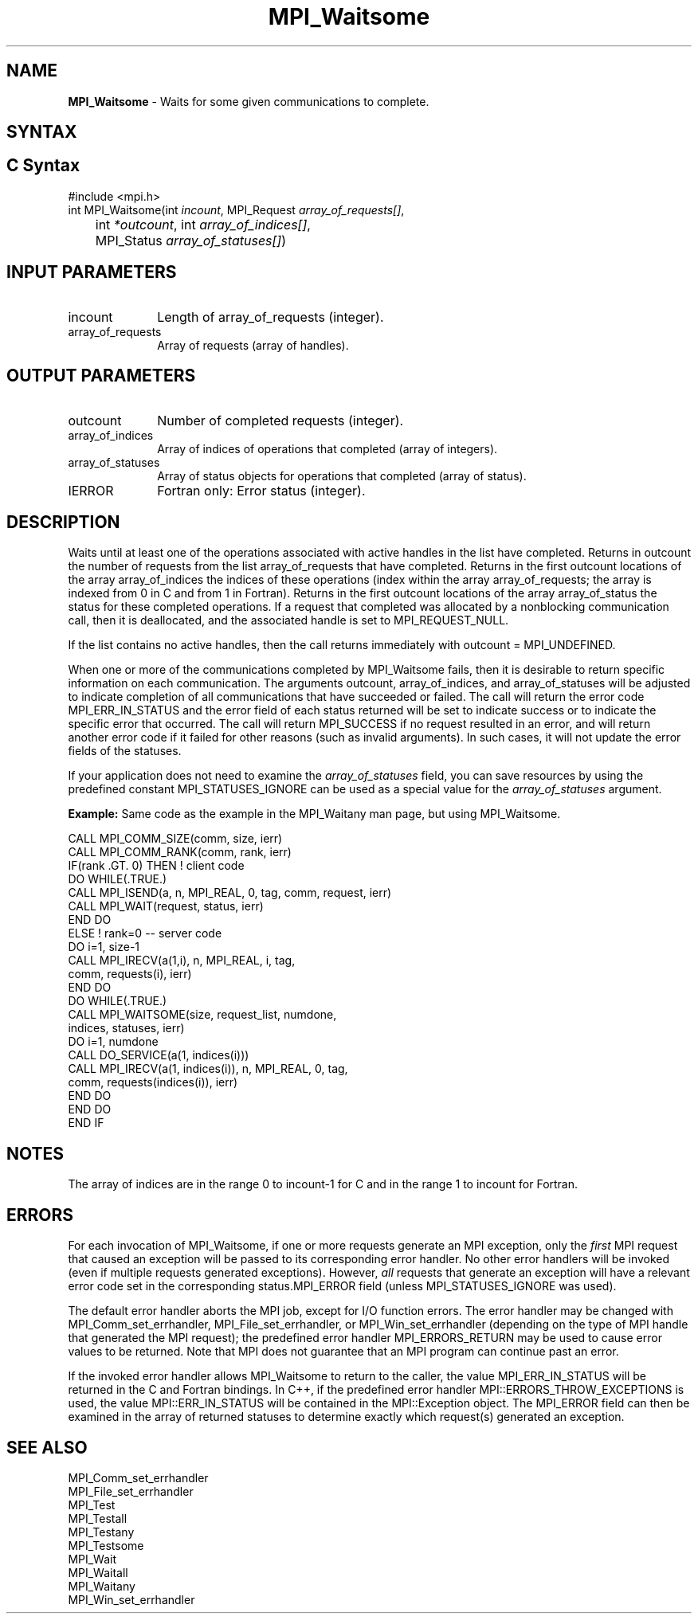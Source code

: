 .\" -*- nroff -*-
.\" Copyright 2006-2008 Sun Microsystems, Inc.
.\" Copyright (c) 1996 Thinking Machines Corporation
.\" Copyright (c) 2011 Cisco Systems, Inc.  All rights reserved.
.\" $COPYRIGHT$
.TH MPI_Waitsome 3 "Nov 24, 2021" "4.1.2" "Open MPI"
.SH NAME
\fBMPI_Waitsome\fP \- Waits for some given communications to complete.

.SH SYNTAX
.ft R
.SH C Syntax
.nf
#include <mpi.h>
int MPI_Waitsome(int \fIincount\fP, MPI_Request \fIarray_of_requests[]\fP,
	int\fI *outcount\fP, int\fI array_of_indices[]\fP,
	MPI_Status \fIarray_of_statuses[]\fP)

.fi
.SH INPUT PARAMETERS
.ft R
.TP 1i
incount
Length of array_of_requests (integer).
.TP 1i
array_of_requests
Array of requests (array of handles).

.SH OUTPUT PARAMETERS
.ft R
.TP 1i
outcount
Number of completed requests (integer).
.TP 1i
array_of_indices
Array of indices of operations that completed (array of integers).
.TP 1i
array_of_statuses
Array of status objects for operations that completed (array of status).
.ft R
.TP 1i
IERROR
Fortran only: Error status (integer).

.SH DESCRIPTION
.ft R
Waits until at least one of the operations associated with active handles in the list have completed. Returns in outcount the number of requests from the list array_of_requests that have completed. Returns in the first outcount locations of the array array_of_indices the indices of these operations (index within the array array_of_requests; the array is indexed from 0 in C and from 1 in Fortran). Returns in the first outcount locations of the array array_of_status the status for these completed operations. If a request that completed was allocated by a nonblocking communication call, then it is deallocated, and the associated handle is set to MPI_REQUEST_NULL.
.sp
If the list contains no active handles, then the call returns immediately with outcount = MPI_UNDEFINED.
.sp
When one or more of the communications completed by MPI_Waitsome fails, then it is desirable to return specific information on each communication. The arguments outcount, array_of_indices, and array_of_statuses will be adjusted to indicate completion of all communications that have succeeded or failed. The call will return the error code MPI_ERR_IN_STATUS and the error field of each status returned will be set to indicate success or to indicate the specific error that occurred. The call will return MPI_SUCCESS if no request resulted in an error, and will return another error code if it failed for other reasons (such as invalid arguments). In such cases, it will not update the error fields of the statuses.
.sp
If your application does not need to examine the \fIarray_of_statuses\fP field, you can save resources by using the predefined constant MPI_STATUSES_IGNORE can be used as a special value for the \fIarray_of_statuses\fP argument.
.sp
\fBExample:\fR Same code as the example in the MPI_Waitany man page, but using MPI_Waitsome.
.sp
.nf
    CALL MPI_COMM_SIZE(comm, size, ierr)
    CALL MPI_COMM_RANK(comm, rank, ierr)
    IF(rank .GT. 0) THEN         ! client code
        DO WHILE(.TRUE.)
           CALL MPI_ISEND(a, n, MPI_REAL, 0, tag, comm, request, ierr)
           CALL MPI_WAIT(request, status, ierr)
        END DO
    ELSE         ! rank=0 -- server code
        DO i=1, size-1
           CALL MPI_IRECV(a(1,i), n, MPI_REAL, i, tag,
                          comm, requests(i), ierr)
        END DO
        DO WHILE(.TRUE.)
           CALL MPI_WAITSOME(size, request_list, numdone,
                            indices, statuses, ierr)
           DO i=1, numdone
              CALL DO_SERVICE(a(1, indices(i)))
              CALL MPI_IRECV(a(1, indices(i)), n, MPI_REAL, 0, tag,
                           comm, requests(indices(i)), ierr)
           END DO
        END DO
    END IF
.fi
.sp
.SH NOTES
.ft R
The array of indices are in the range 0 to incount-1 for C and in the range 1 to incount for Fortran.

.SH ERRORS
For each invocation of MPI_Waitsome, if one or more requests generate
an MPI exception, only the \fIfirst\fP MPI request that caused an
exception will be passed to its corresponding error handler.  No other
error handlers will be invoked (even if multiple requests generated
exceptions).  However, \fIall\fP requests that generate an exception
will have a relevant error code set in the corresponding
status.MPI_ERROR field (unless MPI_STATUSES_IGNORE was used).
.sp
The default error handler aborts the MPI job, except for I/O function
errors. The error handler may be changed with MPI_Comm_set_errhandler,
MPI_File_set_errhandler, or MPI_Win_set_errhandler (depending on the
type of MPI handle that generated the MPI request); the predefined
error handler MPI_ERRORS_RETURN may be used to cause error values to
be returned. Note that MPI does not guarantee that an MPI program can
continue past an error.
.sp
If the invoked error handler allows MPI_Waitsome to return to the
caller, the value MPI_ERR_IN_STATUS will be returned in the C and
Fortran bindings.  In C++, if the predefined error handler
MPI::ERRORS_THROW_EXCEPTIONS is used, the value MPI::ERR_IN_STATUS
will be contained in the MPI::Exception object.  The MPI_ERROR field
can then be examined in the array of returned statuses to determine
exactly which request(s) generated an exception.

.SH SEE ALSO
.ft R
.sp
MPI_Comm_set_errhandler
.br
MPI_File_set_errhandler
.br
MPI_Test
.br
MPI_Testall
.br
MPI_Testany
.br
MPI_Testsome
.br
MPI_Wait
.br
MPI_Waitall
.br
MPI_Waitany
.br
MPI_Win_set_errhandler
.br

